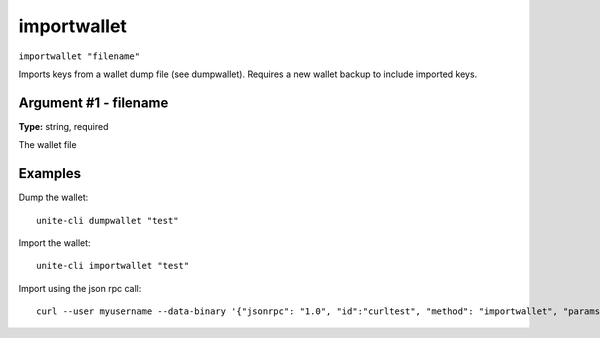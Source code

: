 .. Copyright (c) 2018 The Unit-e developers
   Distributed under the MIT software license, see the accompanying
   file LICENSE or https://opensource.org/licenses/MIT.

importwallet
------------

``importwallet "filename"``

Imports keys from a wallet dump file (see dumpwallet). Requires a new wallet backup to include imported keys.

Argument #1 - filename
~~~~~~~~~~~~~~~~~~~~~~

**Type:** string, required

The wallet file

Examples
~~~~~~~~

Dump the wallet::

  unite-cli dumpwallet "test"

Import the wallet::

  unite-cli importwallet "test"

Import using the json rpc call::

  curl --user myusername --data-binary '{"jsonrpc": "1.0", "id":"curltest", "method": "importwallet", "params": ["test"] }' -H 'content-type: text/plain;' http://127.0.0.1:7181/

